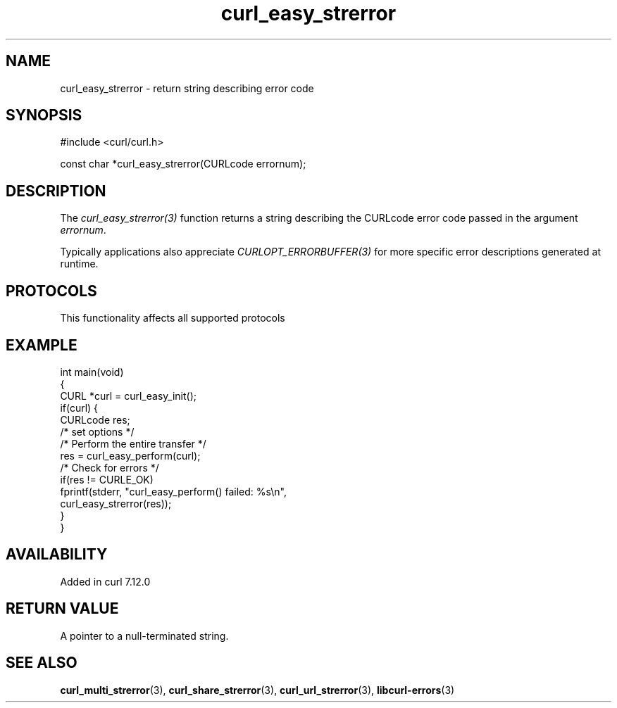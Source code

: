 .\" generated by cd2nroff 0.1 from curl_easy_strerror.md
.TH curl_easy_strerror 3 "2024-08-20" libcurl
.SH NAME
curl_easy_strerror \- return string describing error code
.SH SYNOPSIS
.nf
#include <curl/curl.h>

const char *curl_easy_strerror(CURLcode errornum);
.fi
.SH DESCRIPTION
The \fIcurl_easy_strerror(3)\fP function returns a string describing the
CURLcode error code passed in the argument \fIerrornum\fP.

Typically applications also appreciate \fICURLOPT_ERRORBUFFER(3)\fP for more
specific error descriptions generated at runtime.
.SH PROTOCOLS
This functionality affects all supported protocols
.SH EXAMPLE
.nf
int main(void)
{
  CURL *curl = curl_easy_init();
  if(curl) {
    CURLcode res;
    /* set options */
    /* Perform the entire transfer */
    res = curl_easy_perform(curl);
    /* Check for errors */
    if(res != CURLE_OK)
      fprintf(stderr, "curl_easy_perform() failed: %s\\n",
              curl_easy_strerror(res));
  }
}
.fi
.SH AVAILABILITY
Added in curl 7.12.0
.SH RETURN VALUE
A pointer to a null\-terminated string.
.SH SEE ALSO
.BR curl_multi_strerror (3),
.BR curl_share_strerror (3),
.BR curl_url_strerror (3),
.BR libcurl-errors (3)
